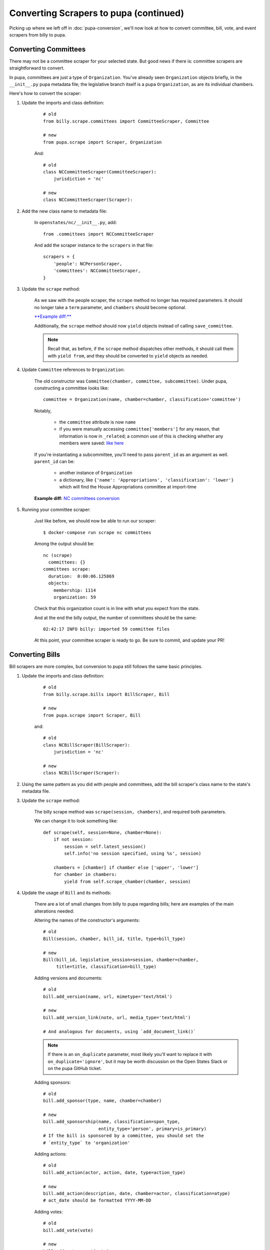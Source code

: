 Converting Scrapers to pupa (continued)
=======================================

Picking up where we left off in :doc:`pupa-conversion`, we'll now look at how to convert committee, bill, vote, and event scrapers from billy to pupa.


Converting Committees
---------------------

There may not be a committee scraper for your selected state. But good news if there is: committee scrapers are straightforward to convert.

In pupa, committees are just a type of ``Organization``. You've already seen ``Organization`` objects briefly, in the ``__init__.py`` pupa metadata file; the legislative branch itself is a pupa ``Organization``, as are its individual chambers.

Here's how to convert the scraper:

1) Update the imports and class definition:

    ::

        # old
        from billy.scrape.committees import CommitteeScraper, Committee

        # new
        from pupa.scrape import Scraper, Organization

    And::

        # old
        class NCCommitteeScraper(CommitteeScraper):
            jurisdiction = 'nc'

        # new
        class NCCommitteeScraper(Scraper):

2) Add the new class name to metadata file:

    In ``openstates/nc/__init__.py``, add::

        from .committees import NCCommitteeScraper

    And add the scraper instance to the ``scrapers`` in that file::

        scrapers = {
            'people': NCPersonScraper,
            'committees': NCCommitteeScraper,
        }

3) Update the ``scrape`` method:

    As we saw with the people scraper, the ``scrape`` method no longer has required parameters. It should no longer take a ``term`` parameter, and ``chambers`` should become optional.

    `**Example diff:** <https://github.com/openstates/openstates/commit/2b7536bf3aa7ab94d417b24bb27db0a3aaf16bb5#diff-ef744b16368b99cdd23e4c1bd29bd76aR45>`_

    Additionally, the ``scrape`` method should now ``yield`` objects instead of calling ``save_committee``.

    .. note:: Recall that, as before, if the ``scrape`` method dispatches other methods, it should call them with ``yield from``, and they should be converted to ``yield`` objects as needed.

4) Update ``Committee`` references to ``Organization``:

    The old constructor was ``Committee(chamber, committee, subcommittee)``.  Under pupa, constructing a committee looks like::

        committee = Organization(name, chamber=chamber, classification='committee')

    Notably,

        * the ``committee`` attribute is now ``name``
        * if you were manually accessing ``committee['members']`` for any reason, that information is now in ``_related``; a common use of this is checking whether any members were saved: `like here <https://github.com/openstates/openstates/commit/2b7536bf3aa7ab94d417b24bb27db0a3aaf16bb5#diff-ef744b16368b99cdd23e4c1bd29bd76aL58>`_

    If you're instantiating a subcommittee, you'll need to pass ``parent_id`` as an argument as well. ``parent_id`` can be:

        * another instance of ``Organization``
        * a dictionary, like ``{'name': 'Appropriations', 'classification': 'lower'}`` which will find the House Appropriations committee at import-time

        .. TODO: ^this is sort of a weird edge case, and could probably be handled a lot better in pupa

    **Example diff:** `NC committees conversion <https://github.com/openstates/openstates/commit/2b7536bf3aa7ab94d417b24bb27db0a3aaf16bb5?w=1>`_

5) Running your committee scraper:

    Just like before, we should now be able to run our scraper::

        $ docker-compose run scrape nc committees

    Among the output should be::

        nc (scrape)
          committees: {}
        committees scrape:
          duration:  0:00:06.125869
          objects:
            membership: 1114
            organization: 59

    Check that this organization count is in line with what you expect from the state.

    And at the end the billy output, the number of committees should be the same::

        02:42:17 INFO billy: imported 59 committee files

    At this point, your committee scraper is ready to go. Be sure to commit, and update your PR!


Converting Bills
----------------

Bill scrapers are more complex, but conversion to pupa still follows the same basic principles.

1) Update the imports and class definition:

    ::

        # old
        from billy.scrape.bills import BillScraper, Bill

        # new
        from pupa.scrape import Scraper, Bill

    and::

        # old
        class NCBillScraper(BillScraper):
            jurisdiction = 'nc'

        # new
        class NCBillScraper(Scraper):

2) Using the same pattern as you did with people and committees, add the bill scraper's class name to the state's metadata file.

3) Update the ``scrape`` method:

    The billy scrape method was ``scrape(session, chambers)``, and required both parameters.

    We can change it to look something like::

        def scrape(self, session=None, chamber=None):
            if not session:
                session = self.latest_session()
                self.info('no session specified, using %s', session)

            chambers = [chamber] if chamber else ['upper', 'lower']
            for chamber in chambers:
                yield from self.scrape_chamber(chamber, session)

4) Update the usage of ``Bill`` and its methods:

    There are a lot of small changes from billy to pupa regarding bills; here are examples of the main alterations needed:

    Altering the names of the constructor's arguments::

        # old
        Bill(session, chamber, bill_id, title, type=bill_type)

        # new
        Bill(bill_id, legislative_session=session, chamber=chamber,
             title=title, classification=bill_type)

    Adding versions and documents::

        # old
        bill.add_version(name, url, mimetype='text/html')

        # new
        bill.add_version_link(note, url, media_type='text/html')

        # And analogous for documents, using `add_document_link()`

    .. note:: If there is an ``on_duplicate`` parameter, most likely you'll want to replace it with ``on_duplicate='ignore'``, but it may be worth discussion on the Open States Slack or on the pupa GitHub ticket.

    Adding sponsors::

        # old
        bill.add_sponsor(type, name, chamber=chamber)

        # new
        bill.add_sponsorship(name, classification=spon_type,
                             entity_type='person', primary=is_primary)
        # If the bill is sponsored by a committee, you should set the
        # `entity_type` to 'organization'

    Adding actions::

        # old
        bill.add_action(actor, action, date, type=action_type)

        # new
        bill.add_action(description, date, chamber=actor, classification=atype)
        # act_date should be formatted YYYY-MM-DD

    Adding votes::

        # old
        bill.add_vote(vote)

        # new
        bill.add_vote_event(vote)

    See "Converting Votes" for details on converting a ``Vote`` into a ``VoteEvent``.

    .. TODO: add_companion?

5) Fix action categorization:

    If you try to run the scraper at this point, you'll get an error that the action types fail validation.

    The `billy action types <http://docs.openstates.org/en/latest/policies/categorization.html#action-types>`_ have been normalized in Open Civic Data, and the new types are `documented there <http://docs.opencivicdata.org/en/latest/scrape/bills.html>`_.

    To ease this transition, you can run this utility script to perform an in-place conversion from billy action types to pupa action types.

    **To be on the safe side, commit your code prior to running this script, in case it malfunctions unexpectedly.**

    ::

        $ ./scripts/convert-actions.sh openstates/nc/bills.py

    You'll also want to remove any categorization of actions as ``'other'``, simply opting for ``None`` instead.

    At this point, your bill scraper should be ready to go.

    **Example diff:** `NC bill conversion <https://github.com/openstates/openstates/commit/f8cc29b>`_


Converting Votes
----------------

Votes are a relatively easy process. There are two major changes:

* The class is now named ``VoteEvent`` instead of ``Vote``.
* Instead of using ``'other'`` for all votes that aren't a 'yes' or a 'no', types like ``'excused'``, ``'absent'`` and ``'not voting'`` have been added.

1) Update imports and class definition:

    ::
        # old
        from billy.scrape.bills import VoteScraper, Vote

        # new
        from pupa.scrape import Scraper, VoteEvent

    and::

        # old
        class NCVoteScraper(VoteScraper):
            jurisdiction = 'nc'

        # new
        class NCVoteScraper(Scraper):

2) Just like we've done before, add the new class instance to metadata.

3) Update ``scrape`` method:

    The logic here will be almost identical to what you did in the bill scraper. Note that we need it to scrape the latest session's votes by default.

4) Update usage of ``Vote`` to ``VoteEvent``:

    The old ``Vote`` constructor took a ton of parameters::

        # old
        Vote(chamber, date, motion, passed,
             yes_count, no_count, other_count, type='other', **kwargs)

    Sometimes there'd be even more parameters stuffed into the ``kwargs``, like::

        # also old
        Vote(chamber, date, motion, passed,
             yes_count, no_count, other_count, type='other',
             bill_id=bill_id, bill_chamber=bill_chamber, session=session
             )

    Be careful, too, since many of the older scrapers pass these parameters in by position alone; it's easy to make mistakes in their order when converting.

    ``VoteEvent`` requires all parameters to be passed by keyword::

        # new
        VoteEvent(chamber=chamber,
                  start_date='2017-03-04',
                  motion_text=motion,
                  result='pass' if passed else 'fail',
                  classification='passage',     # can also be 'other'

                  # These parameters are required if
                  # the VoteEvent isn't being passed to `Bill.add_vote_event()`
                  legislative_session=session,
                  bill=bill_id,
                  bill_chamber=bill_chamber)

    You'll notice that in the instantiation of the class we didn't pass
    ``yes_count``, ``no_count``, ``other_count``.  Instead we'll set these using the ``set_count`` method::

        vote.set_count('yes', yes_count)
        vote.set_count('no', no_count)

        # if possible, we'll split 'other' out into more specific values
        vote.set_count('absent', absent_count)
        vote.set_count('not voting', not_voting_count)

    Individual legislators's votes are added to the ``VoteEvent`` in the same way as in billy, with the only exception being ``.other``::

        # these haven't changed between billy and pupa
        vote.yes(yes_voter_name)
        vote.no(no_voter_name)

        # old
        vote.other(other_voter_name)
        # new
        vote.vote('not voting', not_voting_name)
        vote.vote('absent', absentee_name)

    Our example state of NC was a bit more complex to change, but nonetheless here's the **example diff:** `NC vote conversion <https://github.com/openstates/openstates/commit/61aaa4eb>`_
